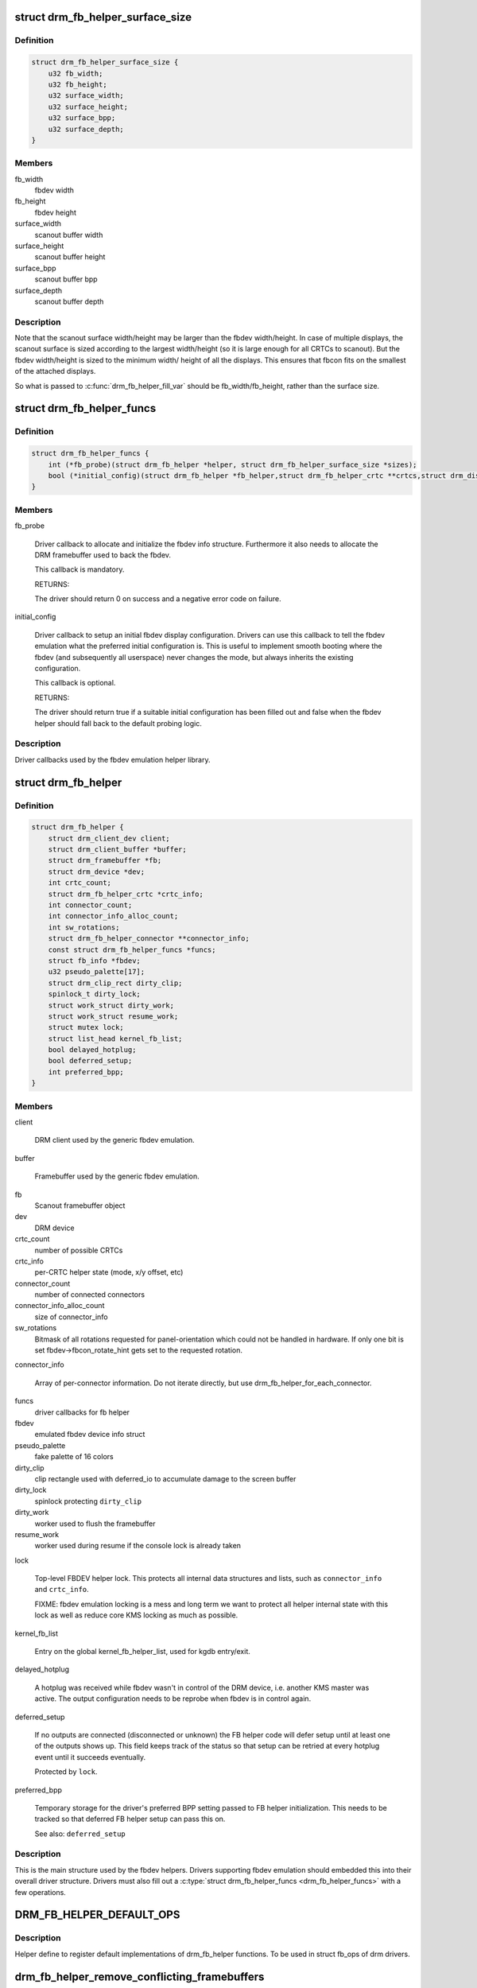 .. -*- coding: utf-8; mode: rst -*-
.. src-file: include/drm/drm_fb_helper.h

.. _`drm_fb_helper_surface_size`:

struct drm_fb_helper_surface_size
=================================

.. c:type:: struct drm_fb_helper_surface_size

    describes fbdev size and scanout surface size

.. _`drm_fb_helper_surface_size.definition`:

Definition
----------

.. code-block:: c

    struct drm_fb_helper_surface_size {
        u32 fb_width;
        u32 fb_height;
        u32 surface_width;
        u32 surface_height;
        u32 surface_bpp;
        u32 surface_depth;
    }

.. _`drm_fb_helper_surface_size.members`:

Members
-------

fb_width
    fbdev width

fb_height
    fbdev height

surface_width
    scanout buffer width

surface_height
    scanout buffer height

surface_bpp
    scanout buffer bpp

surface_depth
    scanout buffer depth

.. _`drm_fb_helper_surface_size.description`:

Description
-----------

Note that the scanout surface width/height may be larger than the fbdev
width/height.  In case of multiple displays, the scanout surface is sized
according to the largest width/height (so it is large enough for all CRTCs
to scanout).  But the fbdev width/height is sized to the minimum width/
height of all the displays.  This ensures that fbcon fits on the smallest
of the attached displays.

So what is passed to \ :c:func:`drm_fb_helper_fill_var`\  should be fb_width/fb_height,
rather than the surface size.

.. _`drm_fb_helper_funcs`:

struct drm_fb_helper_funcs
==========================

.. c:type:: struct drm_fb_helper_funcs

    driver callbacks for the fbdev emulation library

.. _`drm_fb_helper_funcs.definition`:

Definition
----------

.. code-block:: c

    struct drm_fb_helper_funcs {
        int (*fb_probe)(struct drm_fb_helper *helper, struct drm_fb_helper_surface_size *sizes);
        bool (*initial_config)(struct drm_fb_helper *fb_helper,struct drm_fb_helper_crtc **crtcs,struct drm_display_mode **modes,struct drm_fb_offset *offsets, bool *enabled, int width, int height);
    }

.. _`drm_fb_helper_funcs.members`:

Members
-------

fb_probe

    Driver callback to allocate and initialize the fbdev info structure.
    Furthermore it also needs to allocate the DRM framebuffer used to
    back the fbdev.

    This callback is mandatory.

    RETURNS:

    The driver should return 0 on success and a negative error code on
    failure.

initial_config

    Driver callback to setup an initial fbdev display configuration.
    Drivers can use this callback to tell the fbdev emulation what the
    preferred initial configuration is. This is useful to implement
    smooth booting where the fbdev (and subsequently all userspace) never
    changes the mode, but always inherits the existing configuration.

    This callback is optional.

    RETURNS:

    The driver should return true if a suitable initial configuration has
    been filled out and false when the fbdev helper should fall back to
    the default probing logic.

.. _`drm_fb_helper_funcs.description`:

Description
-----------

Driver callbacks used by the fbdev emulation helper library.

.. _`drm_fb_helper`:

struct drm_fb_helper
====================

.. c:type:: struct drm_fb_helper

    main structure to emulate fbdev on top of KMS

.. _`drm_fb_helper.definition`:

Definition
----------

.. code-block:: c

    struct drm_fb_helper {
        struct drm_client_dev client;
        struct drm_client_buffer *buffer;
        struct drm_framebuffer *fb;
        struct drm_device *dev;
        int crtc_count;
        struct drm_fb_helper_crtc *crtc_info;
        int connector_count;
        int connector_info_alloc_count;
        int sw_rotations;
        struct drm_fb_helper_connector **connector_info;
        const struct drm_fb_helper_funcs *funcs;
        struct fb_info *fbdev;
        u32 pseudo_palette[17];
        struct drm_clip_rect dirty_clip;
        spinlock_t dirty_lock;
        struct work_struct dirty_work;
        struct work_struct resume_work;
        struct mutex lock;
        struct list_head kernel_fb_list;
        bool delayed_hotplug;
        bool deferred_setup;
        int preferred_bpp;
    }

.. _`drm_fb_helper.members`:

Members
-------

client

    DRM client used by the generic fbdev emulation.

buffer

    Framebuffer used by the generic fbdev emulation.

fb
    Scanout framebuffer object

dev
    DRM device

crtc_count
    number of possible CRTCs

crtc_info
    per-CRTC helper state (mode, x/y offset, etc)

connector_count
    number of connected connectors

connector_info_alloc_count
    size of connector_info

sw_rotations
    Bitmask of all rotations requested for panel-orientation which
    could not be handled in hardware. If only one bit is set
    fbdev->fbcon_rotate_hint gets set to the requested rotation.

connector_info

    Array of per-connector information. Do not iterate directly, but use
    drm_fb_helper_for_each_connector.

funcs
    driver callbacks for fb helper

fbdev
    emulated fbdev device info struct

pseudo_palette
    fake palette of 16 colors

dirty_clip
    clip rectangle used with deferred_io to accumulate damage to
    the screen buffer

dirty_lock
    spinlock protecting \ ``dirty_clip``\ 

dirty_work
    worker used to flush the framebuffer

resume_work
    worker used during resume if the console lock is already taken

lock

    Top-level FBDEV helper lock. This protects all internal data
    structures and lists, such as \ ``connector_info``\  and \ ``crtc_info``\ .

    FIXME: fbdev emulation locking is a mess and long term we want to
    protect all helper internal state with this lock as well as reduce
    core KMS locking as much as possible.

kernel_fb_list

    Entry on the global kernel_fb_helper_list, used for kgdb entry/exit.

delayed_hotplug

    A hotplug was received while fbdev wasn't in control of the DRM
    device, i.e. another KMS master was active. The output configuration
    needs to be reprobe when fbdev is in control again.

deferred_setup

    If no outputs are connected (disconnected or unknown) the FB helper
    code will defer setup until at least one of the outputs shows up.
    This field keeps track of the status so that setup can be retried
    at every hotplug event until it succeeds eventually.

    Protected by \ ``lock``\ .

preferred_bpp

    Temporary storage for the driver's preferred BPP setting passed to
    FB helper initialization. This needs to be tracked so that deferred
    FB helper setup can pass this on.

    See also: \ ``deferred_setup``\ 

.. _`drm_fb_helper.description`:

Description
-----------

This is the main structure used by the fbdev helpers. Drivers supporting
fbdev emulation should embedded this into their overall driver structure.
Drivers must also fill out a \ :c:type:`struct drm_fb_helper_funcs <drm_fb_helper_funcs>`\  with a few
operations.

.. _`drm_fb_helper_default_ops`:

DRM_FB_HELPER_DEFAULT_OPS
=========================

.. c:function::  DRM_FB_HELPER_DEFAULT_OPS()

    helper define for drm drivers

.. _`drm_fb_helper_default_ops.description`:

Description
-----------

Helper define to register default implementations of drm_fb_helper
functions. To be used in struct fb_ops of drm drivers.

.. _`drm_fb_helper_remove_conflicting_framebuffers`:

drm_fb_helper_remove_conflicting_framebuffers
=============================================

.. c:function:: int drm_fb_helper_remove_conflicting_framebuffers(struct apertures_struct *a, const char *name, bool primary)

    remove firmware-configured framebuffers

    :param a:
        memory range, users of which are to be removed
    :type a: struct apertures_struct \*

    :param name:
        requesting driver name
    :type name: const char \*

    :param primary:
        also kick vga16fb if present
    :type primary: bool

.. _`drm_fb_helper_remove_conflicting_framebuffers.description`:

Description
-----------

This function removes framebuffer devices (initialized by firmware/bootloader)
which use memory range described by \ ``a``\ . If \ ``a``\  is NULL all such devices are
removed.

.. _`drm_fb_helper_remove_conflicting_pci_framebuffers`:

drm_fb_helper_remove_conflicting_pci_framebuffers
=================================================

.. c:function:: int drm_fb_helper_remove_conflicting_pci_framebuffers(struct pci_dev *pdev, int resource_id, const char *name)

    remove firmware-configured framebuffers for PCI devices

    :param pdev:
        PCI device
    :type pdev: struct pci_dev \*

    :param resource_id:
        index of PCI BAR configuring framebuffer memory
    :type resource_id: int

    :param name:
        requesting driver name
    :type name: const char \*

.. _`drm_fb_helper_remove_conflicting_pci_framebuffers.description`:

Description
-----------

This function removes framebuffer devices (eg. initialized by firmware)
using memory range configured for \ ``pdev``\ 's BAR \ ``resource_id``\ .

The function assumes that PCI device with shadowed ROM drives a primary
display and so kicks out vga16fb.

.. This file was automatic generated / don't edit.

